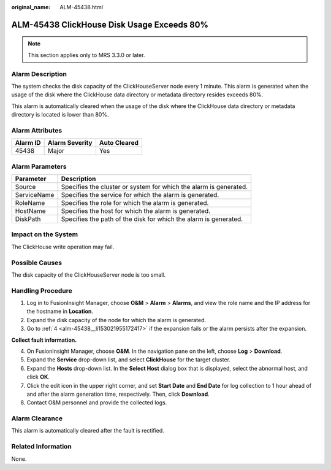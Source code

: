 :original_name: ALM-45438.html

.. _ALM-45438:

ALM-45438 ClickHouse Disk Usage Exceeds 80%
===========================================

.. note::

   This section applies only to MRS 3.3.0 or later.

Alarm Description
-----------------

The system checks the disk capacity of the ClickHouseServer node every 1 minute. This alarm is generated when the usage of the disk where the ClickHouse data directory or metadata directory resides exceeds 80%.

This alarm is automatically cleared when the usage of the disk where the ClickHouse data directory or metadata directory is located is lower than 80%.

Alarm Attributes
----------------

======== ============== ============
Alarm ID Alarm Severity Auto Cleared
======== ============== ============
45438    Major          Yes
======== ============== ============

Alarm Parameters
----------------

+-------------+-------------------------------------------------------------------+
| Parameter   | Description                                                       |
+=============+===================================================================+
| Source      | Specifies the cluster or system for which the alarm is generated. |
+-------------+-------------------------------------------------------------------+
| ServiceName | Specifies the service for which the alarm is generated.           |
+-------------+-------------------------------------------------------------------+
| RoleName    | Specifies the role for which the alarm is generated.              |
+-------------+-------------------------------------------------------------------+
| HostName    | Specifies the host for which the alarm is generated.              |
+-------------+-------------------------------------------------------------------+
| DiskPath    | Specifies the path of the disk for which the alarm is generated.  |
+-------------+-------------------------------------------------------------------+

Impact on the System
--------------------

The ClickHouse write operation may fail.

Possible Causes
---------------

The disk capacity of the ClickHouseServer node is too small.

Handling Procedure
------------------

#. Log in to FusionInsight Manager, choose **O&M** > **Alarm** > **Alarms**, and view the role name and the IP address for the hostname in **Location**.
#. Expand the disk capacity of the node for which the alarm is generated.
#. Go to :ref:`4 <alm-45438__li153021955172417>` if the expansion fails or the alarm persists after the expansion.

**Collect fault information.**

4. .. _alm-45438__li153021955172417:

   On FusionInsight Manager, choose **O&M**. In the navigation pane on the left, choose **Log** > **Download**.

5. Expand the **Service** drop-down list, and select **ClickHouse** for the target cluster.

6. Expand the **Hosts** drop-down list. In the **Select Host** dialog box that is displayed, select the abnormal host, and click **OK**.

7. Click the edit icon in the upper right corner, and set **Start Date** and **End Date** for log collection to 1 hour ahead of and after the alarm generation time, respectively. Then, click **Download**.

8. Contact O&M personnel and provide the collected logs.

Alarm Clearance
---------------

This alarm is automatically cleared after the fault is rectified.

Related Information
-------------------

None.
